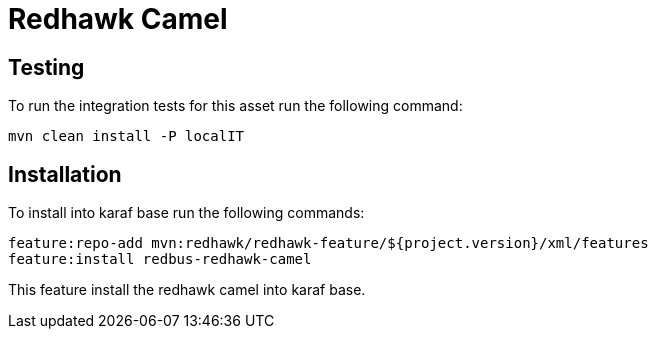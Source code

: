= Redhawk Camel

== Testing 

To run the integration tests for this asset run the following command: 

----
mvn clean install -P localIT
----

== Installation	

To install into karaf base run the following commands: 

	feature:repo-add mvn:redhawk/redhawk-feature/${project.version}/xml/features
	feature:install redbus-redhawk-camel
	
This feature install the redhawk camel into karaf base. 